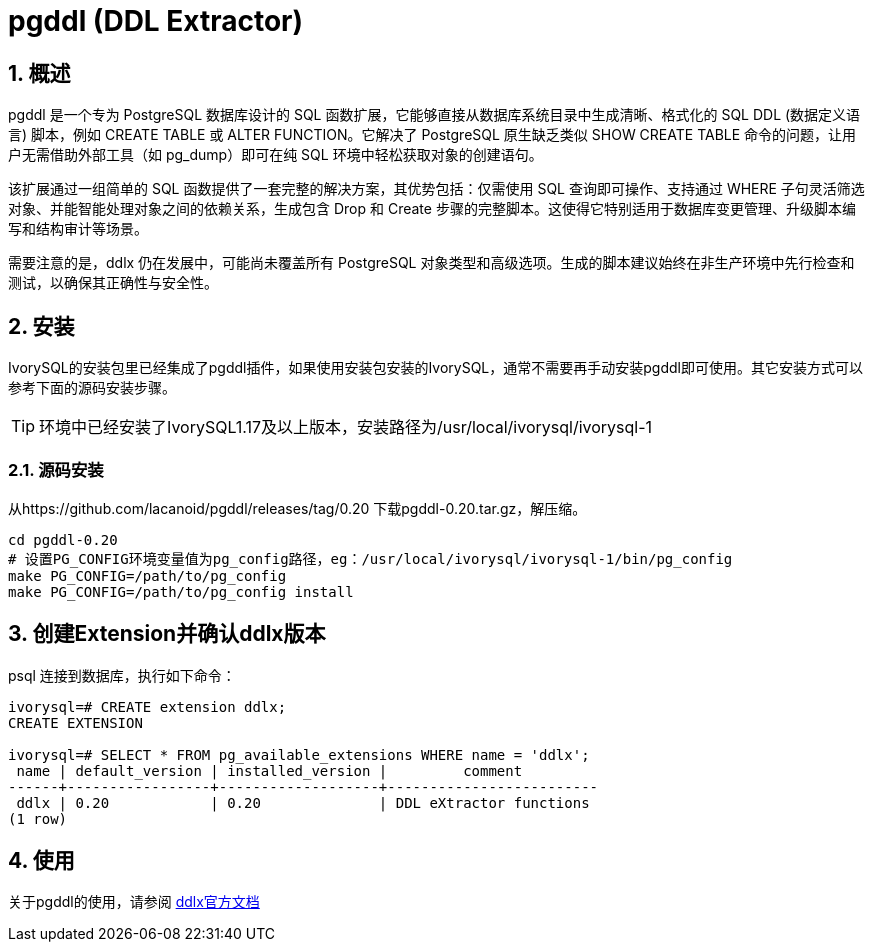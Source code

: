 
:sectnums:
:sectnumlevels: 5
:pgddl-version: 0.20

= pgddl (DDL Extractor) 

== 概述
pgddl 是一个专为 PostgreSQL 数据库设计的 SQL 函数扩展，它能够直接从数据库系统目录中生成清晰、格式化的 SQL DDL (数据定义语言) 脚本，例如 CREATE TABLE 或 ALTER FUNCTION。它解决了 PostgreSQL 原生缺乏类似 SHOW CREATE TABLE 命令的问题，让用户无需借助外部工具（如 pg_dump）即可在纯 SQL 环境中轻松获取对象的创建语句。

该扩展通过一组简单的 SQL 函数提供了一套完整的解决方案，其优势包括：仅需使用 SQL 查询即可操作、支持通过 WHERE 子句灵活筛选对象、并能智能处理对象之间的依赖关系，生成包含 Drop 和 Create 步骤的完整脚本。这使得它特别适用于数据库变更管理、升级脚本编写和结构审计等场景。

需要注意的是，ddlx 仍在发展中，可能尚未覆盖所有 PostgreSQL 对象类型和高级选项。生成的脚本建议始终在非生产环境中先行检查和测试，以确保其正确性与安全性。

== 安装
IvorySQL的安装包里已经集成了pgddl插件，如果使用安装包安装的IvorySQL，通常不需要再手动安装pgddl即可使用。其它安装方式可以参考下面的源码安装步骤。

[TIP]
环境中已经安装了IvorySQL1.17及以上版本，安装路径为/usr/local/ivorysql/ivorysql-1

=== 源码安装
从https://github.com/lacanoid/pgddl/releases/tag/0.20 下载pgddl-0.20.tar.gz，解压缩。

```
cd pgddl-0.20
# 设置PG_CONFIG环境变量值为pg_config路径，eg：/usr/local/ivorysql/ivorysql-1/bin/pg_config
make PG_CONFIG=/path/to/pg_config
make PG_CONFIG=/path/to/pg_config install
```

== 创建Extension并确认ddlx版本

psql 连接到数据库，执行如下命令：
```
ivorysql=# CREATE extension ddlx;
CREATE EXTENSION

ivorysql=# SELECT * FROM pg_available_extensions WHERE name = 'ddlx';
 name | default_version | installed_version |         comment         
------+-----------------+-------------------+-------------------------
 ddlx | 0.20            | 0.20              | DDL eXtractor functions
(1 row)
```

== 使用
关于pgddl的使用，请参阅 https://github.com/lacanoid/pgddl[ddlx官方文档]